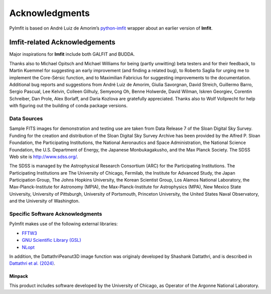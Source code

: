Acknowledgments
===============

PyImfit is based on André Luiz de Amorim’s
`python-imfit <https://github.com/streeto/python-imfit>`__ wrapper about
an earlier version of **Imfit**.

Imfit-related Acknowledgements
------------------------------

Major inspirations for **Imfit** include both GALFIT and BUDDA.

Thanks also to Michael Opitsch and Michael Williams for being (partly
unwitting) beta testers and for their feedback, to Martin Kuemmel for
suggesting an early improvement (and finding a related bug), to Roberto
Saglia for urging me to implement the Core-Sérsic function, and to
Maximilian Fabricius for suggesting improvements to the documentation.
Additional bug reports and suggestions from André Luiz de Amorim, Giulia
Savorgnan, David Streich, Guillermo Barro, Sergio Pascual, Lee Kelvin,
Colleen Gilhuly, Semyeong Oh, Benne Holwerde, David Wilman, Iskren
Georgiev, Corentin Schreiber, Dan Prole, Alex Borlaff, and Daria Kozlova
are gratefully appreciated. Thanks also to Wolf Vollprecht for help with
figuring out the building of conda package versions.

Data Sources
~~~~~~~~~~~~

Sample FITS images for demonstration and testing use are taken from Data
Release 7 of the Sloan Digital Sky Survey. Funding for the creation and
distribution of the Sloan Digital Sky Survey Archive has been provided
by the Alfred P. Sloan Foundation, the Participating Institutions, the
National Aeronautics and Space Administration, the National Science
Foundation, the U.S. Department of Energy, the Japanese Monbukagakusho,
and the Max Planck Society. The SDSS Web site is http://www.sdss.org/.

The SDSS is managed by the Astrophysical Research Consortium (ARC) for
the Participating Institutions. The Participating Institutions are The
University of Chicago, Fermilab, the Institute for Advanced Study, the
Japan Participation Group, The Johns Hopkins University, the Korean
Scientist Group, Los Alamos National Laboratory, the
Max-Planck-Institute for Astronomy (MPIA), the Max-Planck-Institute for
Astrophysics (MPA), New Mexico State University, University of
Pittsburgh, University of Portsmouth, Princeton University, the United
States Naval Observatory, and the University of Washington.

Specific Software Acknowledgments
~~~~~~~~~~~~~~~~~~~~~~~~~~~~~~~~~

PyImfit makes use of the following external libraries:

-  `FFTW3 <https://www.fftw.org>`__

-  `GNU Scientific Library (GSL) <https://www.gnu.org/software/gsl/>`__

-  `NLopt <https://nlopt.readthedocs.io/en/latest/>`__

In addition, the DattathriPeanut3D image function was originaly
developed by Shashank Dattathri, and is described in `Dattathri et
al. (2024) <https://ui.adsabs.harvard.edu/abs/2024MNRAS.530.1195D/abstract>`__.

Minpack
'''''''

This product includes software developed by the University of Chicago,
as Operator of the Argonne National Laboratory.
